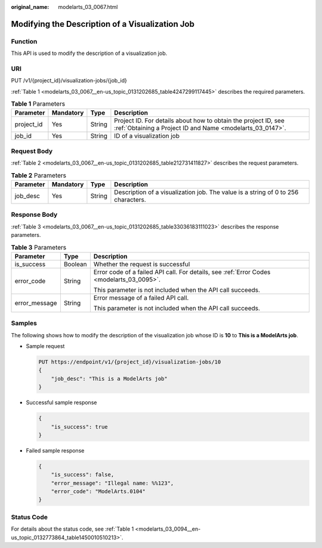 :original_name: modelarts_03_0067.html

.. _modelarts_03_0067:

Modifying the Description of a Visualization Job
================================================

Function
--------

This API is used to modify the description of a visualization job.

URI
---

PUT /v1/{project_id}/visualization-jobs/{job_id}

:ref:`Table 1 <modelarts_03_0067__en-us_topic_0131202685_table4247299117445>` describes the required parameters.

.. _modelarts_03_0067__en-us_topic_0131202685_table4247299117445:

.. table:: **Table 1** Parameters

   +------------+-----------+--------+-----------------------------------------------------------------------------------------------------------------------------+
   | Parameter  | Mandatory | Type   | Description                                                                                                                 |
   +============+===========+========+=============================================================================================================================+
   | project_id | Yes       | String | Project ID. For details about how to obtain the project ID, see :ref:`Obtaining a Project ID and Name <modelarts_03_0147>`. |
   +------------+-----------+--------+-----------------------------------------------------------------------------------------------------------------------------+
   | job_id     | Yes       | String | ID of a visualization job                                                                                                   |
   +------------+-----------+--------+-----------------------------------------------------------------------------------------------------------------------------+

Request Body
------------

:ref:`Table 2 <modelarts_03_0067__en-us_topic_0131202685_table212731411827>` describes the request parameters.

.. _modelarts_03_0067__en-us_topic_0131202685_table212731411827:

.. table:: **Table 2** Parameters

   +-----------+-----------+--------+-----------------------------------------------------------------------------------+
   | Parameter | Mandatory | Type   | Description                                                                       |
   +===========+===========+========+===================================================================================+
   | job_desc  | Yes       | String | Description of a visualization job. The value is a string of 0 to 256 characters. |
   +-----------+-----------+--------+-----------------------------------------------------------------------------------+

Response Body
-------------

:ref:`Table 3 <modelarts_03_0067__en-us_topic_0131202685_table33036183111023>` describes the response parameters.

.. _modelarts_03_0067__en-us_topic_0131202685_table33036183111023:

.. table:: **Table 3** Parameters

   +-----------------------+-----------------------+-------------------------------------------------------------------------------------------+
   | Parameter             | Type                  | Description                                                                               |
   +=======================+=======================+===========================================================================================+
   | is_success            | Boolean               | Whether the request is successful                                                         |
   +-----------------------+-----------------------+-------------------------------------------------------------------------------------------+
   | error_code            | String                | Error code of a failed API call. For details, see :ref:`Error Codes <modelarts_03_0095>`. |
   |                       |                       |                                                                                           |
   |                       |                       | This parameter is not included when the API call succeeds.                                |
   +-----------------------+-----------------------+-------------------------------------------------------------------------------------------+
   | error_message         | String                | Error message of a failed API call.                                                       |
   |                       |                       |                                                                                           |
   |                       |                       | This parameter is not included when the API call succeeds.                                |
   +-----------------------+-----------------------+-------------------------------------------------------------------------------------------+

Samples
-------

The following shows how to modify the description of the visualization job whose ID is **10** to **This is a ModelArts job**.

-  Sample request

   .. code-block:: text

      PUT https://endpoint/v1/{project_id}/visualization-jobs/10
      {
          "job_desc": "This is a ModelArts job"
      }

-  Successful sample response

   .. code-block::

      {
          "is_success": true
      }

-  Failed sample response

   .. code-block::

      {
          "is_success": false,
          "error_message": "Illegal name: %%123",
          "error_code": "ModelArts.0104"
      }

Status Code
-----------

For details about the status code, see :ref:`Table 1 <modelarts_03_0094__en-us_topic_0132773864_table1450010510213>`.
